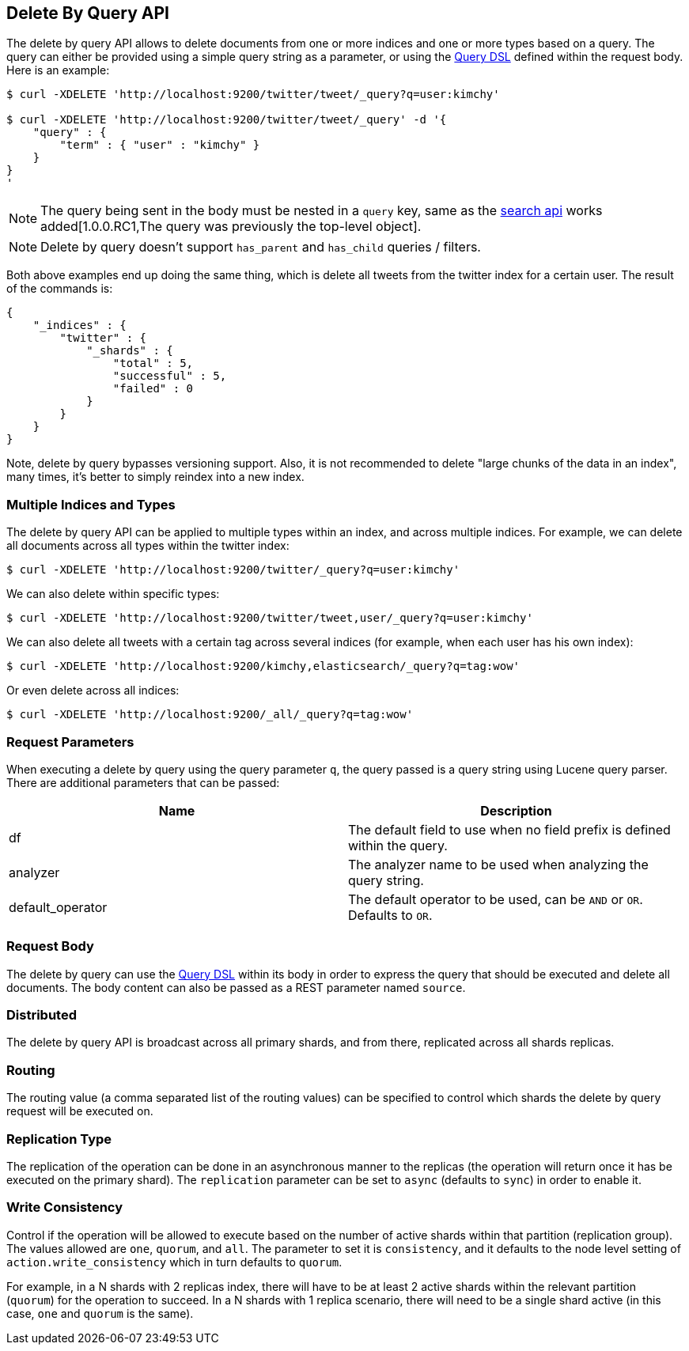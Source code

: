 [[docs-delete-by-query]]
== Delete By Query API

The delete by query API allows to delete documents from one or more
indices and one or more types based on a query. The query can either be
provided using a simple query string as a parameter, or using the
<<query-dsl,Query DSL>> defined within the request
body. Here is an example:

[source,js]
--------------------------------------------------
$ curl -XDELETE 'http://localhost:9200/twitter/tweet/_query?q=user:kimchy'

$ curl -XDELETE 'http://localhost:9200/twitter/tweet/_query' -d '{
    "query" : {
        "term" : { "user" : "kimchy" }
    }
}
'
--------------------------------------------------

NOTE: The query being sent in the body must be nested in a `query` key, same as
the <<search-search,search api>> works added[1.0.0.RC1,The query was previously the top-level object].

NOTE: Delete by query doesn't support `has_parent` and `has_child` queries / filters.

Both above examples end up doing the same thing, which is delete all
tweets from the twitter index for a certain user. The result of the
commands is:

[source,js]
--------------------------------------------------
{
    "_indices" : {
        "twitter" : { 
            "_shards" : {
                "total" : 5,
                "successful" : 5,
                "failed" : 0
            }
        }
    }
}
--------------------------------------------------

Note, delete by query bypasses versioning support. Also, it is not
recommended to delete "large chunks of the data in an index", many
times, it's better to simply reindex into a new index.

[float]
[[multiple-indices]]
=== Multiple Indices and Types

The delete by query API can be applied to multiple types within an
index, and across multiple indices. For example, we can delete all
documents across all types within the twitter index:

[source,js]
--------------------------------------------------
$ curl -XDELETE 'http://localhost:9200/twitter/_query?q=user:kimchy'
--------------------------------------------------

We can also delete within specific types:

[source,js]
--------------------------------------------------
$ curl -XDELETE 'http://localhost:9200/twitter/tweet,user/_query?q=user:kimchy'
--------------------------------------------------

We can also delete all tweets with a certain tag across several indices
(for example, when each user has his own index):

[source,js]
--------------------------------------------------
$ curl -XDELETE 'http://localhost:9200/kimchy,elasticsearch/_query?q=tag:wow'
--------------------------------------------------

Or even delete across all indices:

[source,js]
--------------------------------------------------
$ curl -XDELETE 'http://localhost:9200/_all/_query?q=tag:wow'
--------------------------------------------------

[float]
[[delete-by-query-parameters]]
=== Request Parameters

When executing a delete by query using the query parameter `q`, the
query passed is a query string using Lucene query parser. There are
additional parameters that can be passed:

[cols="<,<",options="header",]
|=======================================================================
|Name |Description
|df |The default field to use when no field prefix is defined within the
query.

|analyzer |The analyzer name to be used when analyzing the query string.

|default_operator |The default operator to be used, can be `AND` or
`OR`. Defaults to `OR`.
|=======================================================================

[float]
[[request-body]]
=== Request Body

The delete by query can use the <<query-dsl,Query
DSL>> within its body in order to express the query that should be
executed and delete all documents. The body content can also be passed
as a REST parameter named `source`.

[float]
[[delete-by-query-distributed]]
=== Distributed

The delete by query API is broadcast across all primary shards, and from
there, replicated across all shards replicas.

[float]
[[delete-by-query-routing]]
=== Routing

The routing value (a comma separated list of the routing values) can be
specified to control which shards the delete by query request will be
executed on.

[float]
[[replication-type]]
=== Replication Type

The replication of the operation can be done in an asynchronous manner
to the replicas (the operation will return once it has be executed on
the primary shard). The `replication` parameter can be set to `async`
(defaults to `sync`) in order to enable it.

[float]
[[delete-by-query-consistency]]
=== Write Consistency

Control if the operation will be allowed to execute based on the number
of active shards within that partition (replication group). The values
allowed are `one`, `quorum`, and `all`. The parameter to set it is
`consistency`, and it defaults to the node level setting of
`action.write_consistency` which in turn defaults to `quorum`.

For example, in a N shards with 2 replicas index, there will have to be
at least 2 active shards within the relevant partition (`quorum`) for
the operation to succeed. In a N shards with 1 replica scenario, there
will need to be a single shard active (in this case, `one` and `quorum`
is the same).
